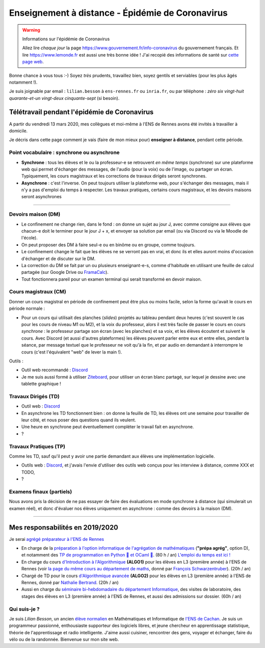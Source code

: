 .. meta::
   :description lang=en: Description of my teaching activities now that we are working from home
   :description lang=fr: Description de mes activités d'enseignements maintenant que nous enseignons à distance

###################################################
 Enseignement à distance - Épidémie de Coronavirus
###################################################

.. warning:: Informations sur l'épidémie de Coronavirus

    Allez lire *chaque jour* la page `<https://www.gouvernement.fr/info-coronavirus>`_ du gouvernement français.
    Et lire `<https://www.lemonde.fr>`_ est aussi une très bonne idée !
    J'ai recopié des informations de santé sur `cette page web <https://perso.crans.org/besson/conseils-medicaux.html>`_.


Bonne chance à vous tous :-) Soyez *très* prudents, travaillez bien, soyez gentils et serviables (pour les plus âgés notamment !).

Je suis joignable par email : ``lilian.besson`` à ``ens-rennes.fr`` ou ``inria.fr``, ou par téléphone : *zéro six vingt-huit quarante-et-un vingt-deux cinquante-sept* (si besoin).


Télétravail pendant l'épidémie de Coronavirus
---------------------------------------------

A partir du vendredi 13 mars 2020, mes collègues et moi-même à l'ENS de Rennes avons été invités à travailler à domicile.

Je décris dans cette page comment je vais (faire de mon mieux pour) **enseigner à distance**, pendant cette période.


.. todo:: attendre les réunions et lister ici plein d'idées, de techniques, et d'outils...
.. todo:: Un mois après, écrire ici des bilans !

Point vocabulaire : synchrone ou asynchrone
~~~~~~~~~~~~~~~~~~~~~~~~~~~~~~~~~~~~~~~~~~~

- **Synchrone** : tous les élèves et le ou la professeur-e se retrouvent *en même temps* (synchrone) sur une plateforme web qui permet d'échanger des messages, de l'audio (pour la voix) ou de l'image, ou partager un écran. Typiquement, les cours magistraux et les corrections de travaux dirigés seront synchrones.
- **Asynchrone** : c'est l'inverse. On peut toujours utiliser la plateforme web, pour s'échanger des messages, mais il n'y a pas d'emploi du temps à respecter. Les travaux pratiques, certains cours magistraux, et les devoirs maisons seront asynchrones

------------------------------------------------------------------------------

Devoirs maison (DM)
~~~~~~~~~~~~~~~~~~~

- Le confinement ne change rien, dans le fond : on donne un sujet au jour J, avec comme consigne aux élèves que chacun-e doit le terminer pour le jour J + x, et envoyer sa solution par email (ou via Discord ou via le Moodle de l'école).

- On peut proposer des DM à faire seul-e ou en binôme ou en groupe, comme toujours.

- Le confinement change le fait que les élèves ne se verront pas en vrai, et donc ils et elles auront moins d'occasion d'échanger et de discuter sur le DM.

- La correction du DM se fait par un ou plusieurs enseignant-e-s, comme d'habitude en utilisant une feuille de calcul partagée (sur Google Drive ou `FramaCalc <https://FramaCalc.org/>`_).

- Tout fonctionnera pareil pour un examen terminal qui serait transformé en devoir maison.


Cours magistraux (CM)
~~~~~~~~~~~~~~~~~~~~~

Donner un cours magistral en période de confinement peut être plus ou moins facile, selon la forme qu'avait le cours en période normale :

- Pour un cours qui utilisait des planches (*slides*) projetés au tableau pendant deux heures (c'est souvent le cas pour les cours de niveau M1 ou M2), et la voix du professeur, alors il est très facile de passer le cours en cours *synchrone* : le professeur partage son écran (avec les planches) et sa voix, et les élèves écoutent et suivent le cours. Avec Discord (et aussi d'autres plateformes) les élèves peuvent parler entre eux et entre elles, pendant la séance, par message textuel que le professeur ne voit qu'à la fin, et par audio en demandant à interrompre le cours (c'est l'équivalent "web" de lever la main !).


Outils :

- Outil web recommandé : `Discord <https://discordapp.com/>`_
- Je me suis aussi formé à utiliser `Ziteboard <https://app.ziteboard.com/>`_, pour utiliser un écran blanc partagé, sur lequel je dessine avec une tablette graphique !

.. todo:: terminer !



Travaux Dirigés (TD)
~~~~~~~~~~~~~~~~~~~~

- Outil web : `Discord <https://discordapp.com/>`_
- En asynchrone les TD fonctionnent bien : on donne la feuille de TD, les élèves ont une semaine pour travailler de leur côté, et nous poser des questions quand ils veulent.
- Une heure en synchrone peut éventuellement compléter le travail fait en asynchrone.
- ?

.. todo:: terminer !



Travaux Pratiques (TP)
~~~~~~~~~~~~~~~~~~~~~~

Comme les TD, sauf qu'il peut y avoir une partie demandant aux élèves une implémentation logicielle.

- Outils web : `Discord <https://discordapp.com/>`_, et j'avais l'envie d'utiliser des outils web conçus pour les interview à distance, comme XXX et TODO,
- ?

.. todo:: terminer !



Examens finaux (partiels)
~~~~~~~~~~~~~~~~~~~~~~~~~

Nous avons pris la décision de ne pas essayer de faire des évaluations en mode synchrone à distance (qui simulerait un examen réel), et donc d'évaluer nos élèves uniquement en asynchrone : comme des devoirs à la maison (DM).


---------------------------------------------

Mes responsabilités en 2019/2020
--------------------------------

Je serai `agrégé préparateur à l'ENS de Rennes <http://www.ens-rennes.fr/recrutements/recrutement-agpr-au-departement-informatique-291278.kjsp?RH=1205317096837>`_

- En charge de la `préparation à l'option informatique de l'agrégation de mathématiques <https://perso.crans.org/besson/teach/agreg-2019/>`__ (**"prépa agrég"**, option D), et notamment des `TP de programmation en Python 🐍 et OCaml 🐫 <https://github.com/Naereen/notebooks/tree/master/agreg/>`__. (80 h / an) `L'emploi du temps est ici ! <https://perso.crans.org/besson/agreg_info_planning/>`__
- En charge du cours `d'Introduction à l'Algorithmique <https://perso.crans.org/besson/teach/info1_algo1_2019/>`__ **(ALGO1)** pour les élèves en L3 (première année) à l'ENS de Rennes (voir `la page du même cours au département de maths <http://people.irisa.fr/Francois.Schwarzentruber/math1_algo1_2019/>`__, donné par `François Schwarzentruber <http://people.irisa.fr/Francois.Schwarzentruber/>`__). (20h / an)
- Chargé de TD pour le cours `d'Algorithmique avancée <http://people.rennes.inria.fr/Nathalie.Bertrand/teaching.html>`__ **(ALGO2)** pour les élèves en L3 (première année) à l'ENS de Rennes, donné par `Nathalie Bertrand <http://people.rennes.inria.fr/Nathalie.Bertrand/>`__. (20h / an)
- Aussi en charge du `séminaire bi-hebdomadaire du département Informatique <https://perso.crans.org/besson/seminaire_dptinfo_2019/>`__, des visites de laboratoire, des stages des élèves en L3 (première année) à l'ENS de Rennes, et aussi des admissions sur dossier. (60h / an)


Qui suis-je ?
~~~~~~~~~~~~~
Je suis *Lilian Besson*, un ancien `élève normalien <http://www.math.ens-cachan.fr/version-francaise/haut-de-page/annuaire/besson-lilian-128754.kjsp>`_ en Mathématiques et Informatique de `l'ENS de Cachan <http://www.ens-cachan.fr/>`_. Je suis un programmeur passionné, enthousiaste supporteur des logiciels libres, et jeune chercheur en apprentissage statistique, théorie de l'apprentissage et radio intelligente. J'aime aussi cuisiner, rencontrer des gens, voyager et échanger, faire du vélo ou de la randonnée.
Bienvenue sur mon site web.


.. (c) Lilian Besson, 2011-2020, https://bitbucket.org/lbesson/web-sphinx/
